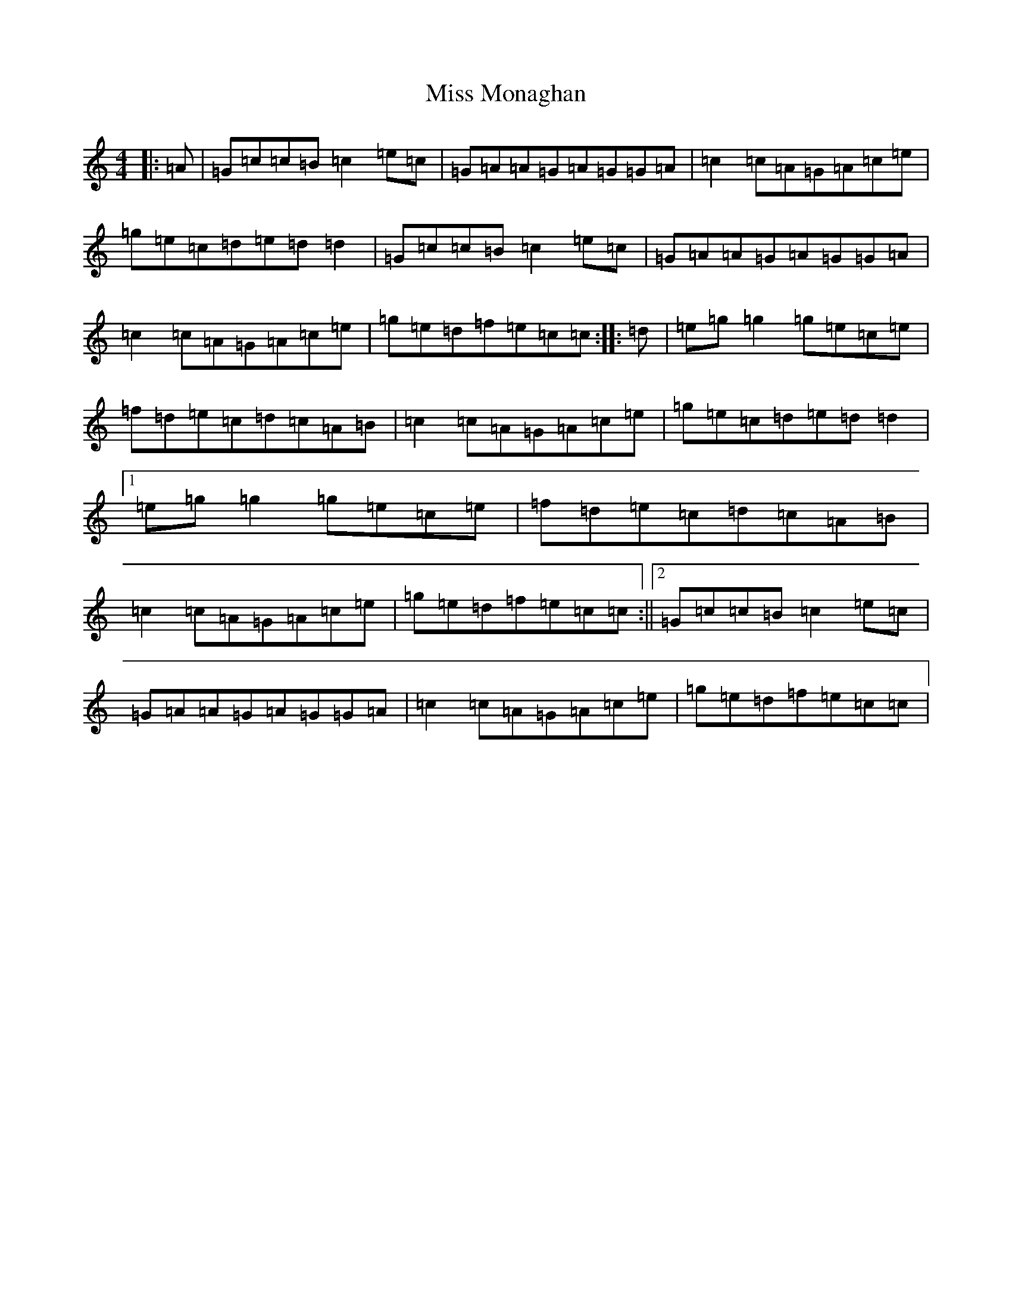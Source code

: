 X: 14395
T: Miss Monaghan
S: https://thesession.org/tunes/471#setting21843
Z: D Major
R: reel
M:4/4
L:1/8
K: C Major
|:=A|=G=c=c=B=c2=e=c|=G=A=A=G=A=G=G=A|=c2=c=A=G=A=c=e|=g=e=c=d=e=d=d2|=G=c=c=B=c2=e=c|=G=A=A=G=A=G=G=A|=c2=c=A=G=A=c=e|=g=e=d=f=e=c=c:||:=d|=e=g=g2=g=e=c=e|=f=d=e=c=d=c=A=B|=c2=c=A=G=A=c=e|=g=e=c=d=e=d=d2|1=e=g=g2=g=e=c=e|=f=d=e=c=d=c=A=B|=c2=c=A=G=A=c=e|=g=e=d=f=e=c=c:||2=G=c=c=B=c2=e=c|=G=A=A=G=A=G=G=A|=c2=c=A=G=A=c=e|=g=e=d=f=e=c=c|